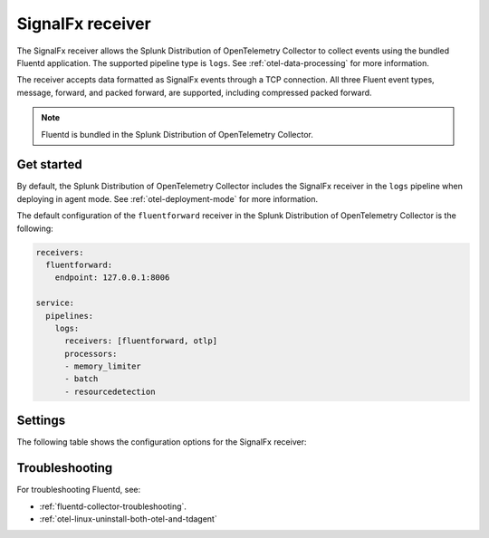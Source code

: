 .. _signalfx-receiver:

*************************
SignalFx receiver
*************************

.. meta::
      :description: The SignalFx receiver allows the Splunk Distribution of OpenTelemetry Collector to collect logs and events using the SignalFx protocol.

The SignalFx receiver allows the Splunk Distribution of OpenTelemetry Collector to collect events using the bundled Fluentd application. The supported pipeline type is ``logs``. See :ref:`otel-data-processing` for more information.

The receiver accepts data formatted as SignalFx events through a TCP connection. All three Fluent event types, message, forward, and packed forward, are supported, including compressed packed forward.

.. note:: Fluentd is bundled in the Splunk Distribution of OpenTelemetry Collector.

Get started
======================

By default, the Splunk Distribution of OpenTelemetry Collector includes the SignalFx receiver in the ``logs`` pipeline when deploying in agent mode. See :ref:`otel-deployment-mode` for more information.

The default configuration of the ``fluentforward`` receiver in the Splunk Distribution of OpenTelemetry Collector is the following:

.. code-block:: yaml

   receivers:
     fluentforward:
       endpoint: 127.0.0.1:8006

   service:
     pipelines:
       logs:
         receivers: [fluentforward, otlp]
         processors:
         - memory_limiter
         - batch
         - resourcedetection

Settings
======================

The following table shows the configuration options for the SignalFx receiver:

.. raw:: html

   <div class="metrics-standard" category="included" url="https://raw.githubusercontent.com/splunk/collector-config-tools/main/cfg-metadata/receiver/fluentforward.yaml"></div>

Troubleshooting
======================

For troubleshooting Fluentd, see:

* :ref:`fluentd-collector-troubleshooting`.
* :ref:`otel-linux-uninstall-both-otel-and-tdagent`